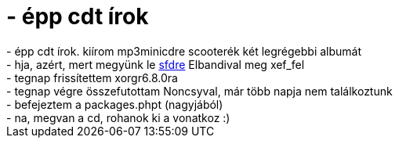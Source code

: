 = - épp cdt írok

:slug: epp_cdt_irok
:category: regi
:tags: hu
:date: 2004-09-12T06:16:00Z
++++
- épp cdt írok. kiírom mp3minicdre scooterék két legrégebbi albumát<br>- hja, azért, mert megyünk le <a href=http://pete.teamlupus.hu/sfd/>sfdre</a> Elbandival meg xef_fel<br>- tegnap frissítettem xorgr6.8.0ra<br>- tegnap végre összefutottam Noncsyval, már több napja nem találkoztunk<br>- befejeztem a packages.phpt (nagyjából)<br>- na, megvan a cd, rohanok ki a vonatkoz :)
++++
